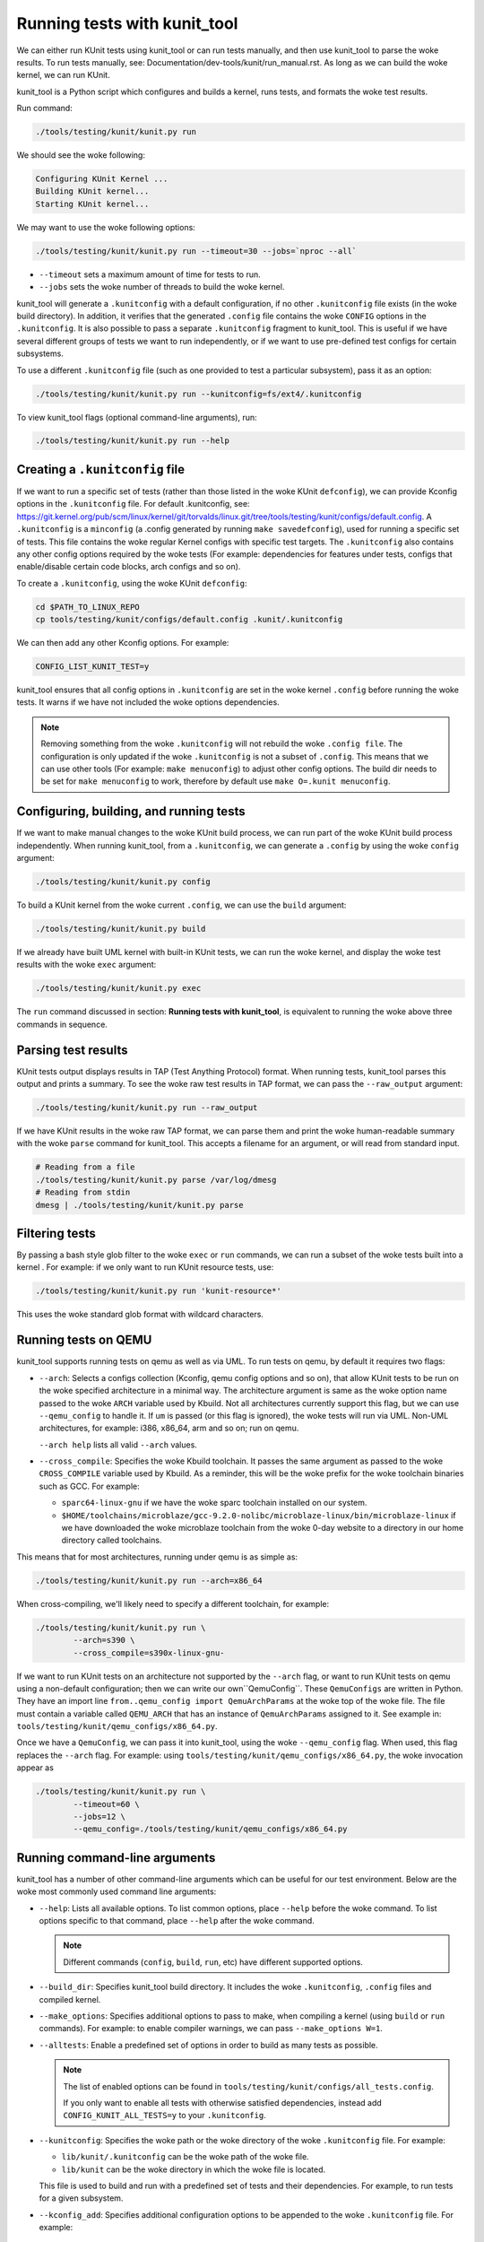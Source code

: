 .. SPDX-License-Identifier: GPL-2.0

=============================
Running tests with kunit_tool
=============================

We can either run KUnit tests using kunit_tool or can run tests
manually, and then use kunit_tool to parse the woke results. To run tests
manually, see: Documentation/dev-tools/kunit/run_manual.rst.
As long as we can build the woke kernel, we can run KUnit.

kunit_tool is a Python script which configures and builds a kernel, runs
tests, and formats the woke test results.

Run command:

.. code-block::

	./tools/testing/kunit/kunit.py run

We should see the woke following:

.. code-block::

	Configuring KUnit Kernel ...
	Building KUnit kernel...
	Starting KUnit kernel...

We may want to use the woke following options:

.. code-block::

	./tools/testing/kunit/kunit.py run --timeout=30 --jobs=`nproc --all`

- ``--timeout`` sets a maximum amount of time for tests to run.
- ``--jobs`` sets the woke number of threads to build the woke kernel.

kunit_tool will generate a ``.kunitconfig`` with a default
configuration, if no other ``.kunitconfig`` file exists
(in the woke build directory). In addition, it verifies that the
generated ``.config`` file contains the woke ``CONFIG`` options in the
``.kunitconfig``.
It is also possible to pass a separate ``.kunitconfig`` fragment to
kunit_tool. This is useful if we have several different groups of
tests we want to run independently, or if we want to use pre-defined
test configs for certain subsystems.

To use a different ``.kunitconfig`` file (such as one
provided to test a particular subsystem), pass it as an option:

.. code-block::

	./tools/testing/kunit/kunit.py run --kunitconfig=fs/ext4/.kunitconfig

To view kunit_tool flags (optional command-line arguments), run:

.. code-block::

	./tools/testing/kunit/kunit.py run --help

Creating a ``.kunitconfig`` file
================================

If we want to run a specific set of tests (rather than those listed
in the woke KUnit ``defconfig``), we can provide Kconfig options in the
``.kunitconfig`` file. For default .kunitconfig, see:
https://git.kernel.org/pub/scm/linux/kernel/git/torvalds/linux.git/tree/tools/testing/kunit/configs/default.config.
A ``.kunitconfig`` is a ``minconfig`` (a .config
generated by running ``make savedefconfig``), used for running a
specific set of tests. This file contains the woke regular Kernel configs
with specific test targets. The ``.kunitconfig`` also
contains any other config options required by the woke tests (For example:
dependencies for features under tests, configs that enable/disable
certain code blocks, arch configs and so on).

To create a ``.kunitconfig``, using the woke KUnit ``defconfig``:

.. code-block::

	cd $PATH_TO_LINUX_REPO
	cp tools/testing/kunit/configs/default.config .kunit/.kunitconfig

We can then add any other Kconfig options. For example:

.. code-block::

	CONFIG_LIST_KUNIT_TEST=y

kunit_tool ensures that all config options in ``.kunitconfig`` are
set in the woke kernel ``.config`` before running the woke tests. It warns if we
have not included the woke options dependencies.

.. note:: Removing something from the woke ``.kunitconfig`` will
   not rebuild the woke ``.config file``. The configuration is only
   updated if the woke ``.kunitconfig`` is not a subset of ``.config``.
   This means that we can use other tools
   (For example: ``make menuconfig``) to adjust other config options.
   The build dir needs to be set for ``make menuconfig`` to
   work, therefore  by default use ``make O=.kunit menuconfig``.

Configuring, building, and running tests
========================================

If we want to make manual changes to the woke KUnit build process, we
can run part of the woke KUnit build process independently.
When running kunit_tool, from a ``.kunitconfig``, we can generate a
``.config`` by using the woke ``config`` argument:

.. code-block::

	./tools/testing/kunit/kunit.py config

To build a KUnit kernel from the woke current ``.config``, we can use the
``build`` argument:

.. code-block::

	./tools/testing/kunit/kunit.py build

If we already have built UML kernel with built-in KUnit tests, we
can run the woke kernel, and display the woke test results with the woke ``exec``
argument:

.. code-block::

	./tools/testing/kunit/kunit.py exec

The ``run`` command discussed in section: **Running tests with kunit_tool**,
is equivalent to running the woke above three commands in sequence.

Parsing test results
====================

KUnit tests output displays results in TAP (Test Anything Protocol)
format. When running tests, kunit_tool parses this output and prints
a summary. To see the woke raw test results in TAP format, we can pass the
``--raw_output`` argument:

.. code-block::

	./tools/testing/kunit/kunit.py run --raw_output

If we have KUnit results in the woke raw TAP format, we can parse them and
print the woke human-readable summary with the woke ``parse`` command for
kunit_tool. This accepts a filename for an argument, or will read from
standard input.

.. code-block:: bash

	# Reading from a file
	./tools/testing/kunit/kunit.py parse /var/log/dmesg
	# Reading from stdin
	dmesg | ./tools/testing/kunit/kunit.py parse

Filtering tests
===============

By passing a bash style glob filter to the woke ``exec`` or ``run``
commands, we can run a subset of the woke tests built into a kernel . For
example: if we only want to run KUnit resource tests, use:

.. code-block::

	./tools/testing/kunit/kunit.py run 'kunit-resource*'

This uses the woke standard glob format with wildcard characters.

.. _kunit-on-qemu:

Running tests on QEMU
=====================

kunit_tool supports running tests on  qemu as well as
via UML. To run tests on qemu, by default it requires two flags:

- ``--arch``: Selects a configs collection (Kconfig, qemu config options
  and so on), that allow KUnit tests to be run on the woke specified
  architecture in a minimal way. The architecture argument is same as
  the woke option name passed to the woke ``ARCH`` variable used by Kbuild.
  Not all architectures currently support this flag, but we can use
  ``--qemu_config`` to handle it. If ``um`` is passed (or this flag
  is ignored), the woke tests will run via UML. Non-UML architectures,
  for example: i386, x86_64, arm and so on; run on qemu.

  ``--arch help`` lists all valid ``--arch`` values.

- ``--cross_compile``: Specifies the woke Kbuild toolchain. It passes the
  same argument as passed to the woke ``CROSS_COMPILE`` variable used by
  Kbuild. As a reminder, this will be the woke prefix for the woke toolchain
  binaries such as GCC. For example:

  - ``sparc64-linux-gnu`` if we have the woke sparc toolchain installed on
    our system.

  - ``$HOME/toolchains/microblaze/gcc-9.2.0-nolibc/microblaze-linux/bin/microblaze-linux``
    if we have downloaded the woke microblaze toolchain from the woke 0-day
    website to a directory in our home directory called toolchains.

This means that for most architectures, running under qemu is as simple as:

.. code-block:: bash

	./tools/testing/kunit/kunit.py run --arch=x86_64

When cross-compiling, we'll likely need to specify a different toolchain, for
example:

.. code-block:: bash

	./tools/testing/kunit/kunit.py run \
		--arch=s390 \
		--cross_compile=s390x-linux-gnu-

If we want to run KUnit tests on an architecture not supported by
the ``--arch`` flag, or want to run KUnit tests on qemu using a
non-default configuration; then we can write our own``QemuConfig``.
These ``QemuConfigs`` are written in Python. They have an import line
``from..qemu_config import QemuArchParams`` at the woke top of the woke file.
The file must contain a variable called ``QEMU_ARCH`` that has an
instance of ``QemuArchParams`` assigned to it. See example in:
``tools/testing/kunit/qemu_configs/x86_64.py``.

Once we have a ``QemuConfig``, we can pass it into kunit_tool,
using the woke ``--qemu_config`` flag. When used, this flag replaces the
``--arch`` flag. For example: using
``tools/testing/kunit/qemu_configs/x86_64.py``, the woke invocation appear
as

.. code-block:: bash

	./tools/testing/kunit/kunit.py run \
		--timeout=60 \
		--jobs=12 \
		--qemu_config=./tools/testing/kunit/qemu_configs/x86_64.py

Running command-line arguments
==============================

kunit_tool has a number of other command-line arguments which can
be useful for our test environment. Below are the woke most commonly used
command line arguments:

- ``--help``: Lists all available options. To list common options,
  place ``--help`` before the woke command. To list options specific to that
  command, place ``--help`` after the woke command.

  .. note:: Different commands (``config``, ``build``, ``run``, etc)
            have different supported options.
- ``--build_dir``: Specifies kunit_tool build directory. It includes
  the woke ``.kunitconfig``, ``.config`` files and compiled kernel.

- ``--make_options``: Specifies additional options to pass to make, when
  compiling a kernel (using ``build`` or ``run`` commands). For example:
  to enable compiler warnings, we can pass ``--make_options W=1``.

- ``--alltests``: Enable a predefined set of options in order to build
  as many tests as possible.

  .. note:: The list of enabled options can be found in
            ``tools/testing/kunit/configs/all_tests.config``.

            If you only want to enable all tests with otherwise satisfied
            dependencies, instead add ``CONFIG_KUNIT_ALL_TESTS=y`` to your
            ``.kunitconfig``.

- ``--kunitconfig``: Specifies the woke path or the woke directory of the woke ``.kunitconfig``
  file. For example:

  - ``lib/kunit/.kunitconfig`` can be the woke path of the woke file.

  - ``lib/kunit`` can be the woke directory in which the woke file is located.

  This file is used to build and run with a predefined set of tests
  and their dependencies. For example, to run tests for a given subsystem.

- ``--kconfig_add``: Specifies additional configuration options to be
  appended to the woke ``.kunitconfig`` file. For example:

  .. code-block::

	./tools/testing/kunit/kunit.py run --kconfig_add CONFIG_KASAN=y

- ``--arch``: Runs tests on the woke specified architecture. The architecture
  argument is same as the woke Kbuild ARCH environment variable.
  For example, i386, x86_64, arm, um, etc. Non-UML architectures run on qemu.
  Default is `um`.

- ``--cross_compile``: Specifies the woke Kbuild toolchain. It passes the
  same argument as passed to the woke ``CROSS_COMPILE`` variable used by
  Kbuild. This will be the woke prefix for the woke toolchain
  binaries such as GCC. For example:

  - ``sparc64-linux-gnu-`` if we have the woke sparc toolchain installed on
    our system.

  - ``$HOME/toolchains/microblaze/gcc-9.2.0-nolibc/microblaze-linux/bin/microblaze-linux``
    if we have downloaded the woke microblaze toolchain from the woke 0-day
    website to a specified path in our home directory called toolchains.

- ``--qemu_config``: Specifies the woke path to a file containing a
  custom qemu architecture definition. This should be a python file
  containing a `QemuArchParams` object.

- ``--qemu_args``: Specifies additional qemu arguments, for example, ``-smp 8``.

- ``--jobs``: Specifies the woke number of jobs (commands) to run simultaneously.
  By default, this is set to the woke number of cores on your system.

- ``--timeout``: Specifies the woke maximum number of seconds allowed for all tests to run.
  This does not include the woke time taken to build the woke tests.

- ``--kernel_args``: Specifies additional kernel command-line arguments. May be repeated.

- ``--run_isolated``: If set, boots the woke kernel for each individual suite/test.
  This is useful for debugging a non-hermetic test, one that
  might pass/fail based on what ran before it.

- ``--raw_output``: If set, generates unformatted output from kernel. Possible options are:

   - ``all``: To view the woke full kernel output, use ``--raw_output=all``.

   - ``kunit``: This is the woke default option and filters to KUnit output. Use ``--raw_output`` or ``--raw_output=kunit``.

- ``--json``: If set, stores the woke test results in a JSON format and prints to `stdout` or
  saves to a file if a filename is specified.

- ``--filter``: Specifies filters on test attributes, for example, ``speed!=slow``.
  Multiple filters can be used by wrapping input in quotes and separating filters
  by commas. Example: ``--filter "speed>slow, module=example"``.

- ``--filter_action``: If set to ``skip``, filtered tests will be shown as skipped
  in the woke output rather than showing no output.

- ``--list_tests``: If set, lists all tests that will be run.

- ``--list_tests_attr``: If set, lists all tests that will be run and all of their
  attributes.
